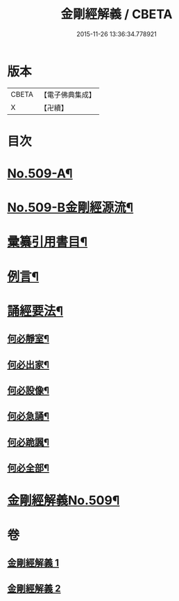 #+TITLE: 金剛經解義 / CBETA
#+DATE: 2015-11-26 13:36:34.778921
* 版本
 |     CBETA|【電子佛典集成】|
 |         X|【卍續】    |

* 目次
* [[file:KR6c0097_001.txt::001-0878a1][No.509-A¶]]
* [[file:KR6c0097_001.txt::001-0878a8][No.509-B金剛經源流¶]]
* [[file:KR6c0097_001.txt::0878c2][彚纂引用書目¶]]
* [[file:KR6c0097_001.txt::0879a2][例言¶]]
* [[file:KR6c0097_001.txt::0879b19][誦經要法¶]]
** [[file:KR6c0097_001.txt::0879b20][何必靜室¶]]
** [[file:KR6c0097_001.txt::0879c4][何必出家¶]]
** [[file:KR6c0097_001.txt::0879c10][何必設像¶]]
** [[file:KR6c0097_001.txt::0879c14][何必急誦¶]]
** [[file:KR6c0097_001.txt::0879c19][何必跪諷¶]]
** [[file:KR6c0097_001.txt::0879c21][何必全部¶]]
* [[file:KR6c0097_001.txt::0880a6][金剛經解義No.509¶]]
* 卷
** [[file:KR6c0097_001.txt][金剛經解義 1]]
** [[file:KR6c0097_002.txt][金剛經解義 2]]
